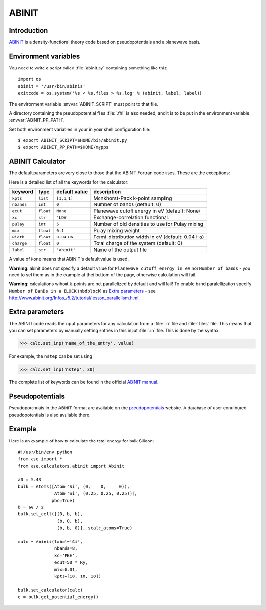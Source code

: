 .. module:: abinit

======
ABINIT
======

Introduction
============

ABINIT_ is a density-functional theory code
based on pseudopotentials and a planewave basis.


.. _ABINIT: http://www.abinit.org



Environment variables
=====================

You need to write a script called :file:`abinit.py` containing
something like this::

  import os
  abinit = '/usr/bin/abinis'
  exitcode = os.system('%s < %s.files > %s.log' % (abinit, label, label))

The environment variable :envvar:`ABINIT_SCRIPT` must point to that file.

A directory containing the pseudopotential files :file:`.fhi` is also
needed, and it is to be put in the environment variable
:envvar:`ABINIT_PP_PATH`.

Set both environment variables in your in your shell configuration file:

.. highlight:: bash
 
::

  $ export ABINIT_SCRIPT=$HOME/bin/abinit.py
  $ export ABINIT_PP_PATH=$HOME/mypps

.. highlight:: python



ABINIT Calculator
================= 

The default parameters are very close to those that the ABINIT Fortran
code uses.  These are the exceptions:

.. class:: Abinit(label='abinit', xc='LDA', pulay=5, mix=0.1)
    
Here is a detailed list of all the keywords for the calculator:

============== ========= ================  =====================================
keyword        type      default value     description
============== ========= ================  =====================================
``kpts``       ``list``  ``[1,1,1]``       Monkhorst-Pack k-point sampling
``nbands``     ``int``   ``0``             Number of bands (default: 0)
``ecut``       ``float`` ``None``          Planewave cutoff energy in eV (default: None)
``xc``         ``str``   ``'LDA'``         Exchange-correlation functional.
``pulay``      ``int``   ``5``             Number of old densities to use for
                                           Pulay mixing
``mix``        ``float`` ``0.1``           Pulay mixing weight 
``width``      ``float`` ``0.04 Ha``       Fermi-distribution width in eV (default: 0.04 Ha)
``charge``     ``float`` ``0``             Total charge of the system (default: 0)
``label``      ``str``   ``'abinit'``      Name of the output file
============== ========= ================  =====================================

A value of ``None`` means that ABINIT's default value is used.

**Warning**: abinit does not specify a default value for
``Planewave cutoff energy in eV`` nor ``Number of bands`` - you need to set them as in the example at thei bottom of the page, otherwise calculation will fail.

**Warning**: calculations wihout k-points are not parallelized by default
and will fail! To enable band paralellization specify ``Number of BanDs in a BLOCK`` 
(``nbdblock``) as `Extra parameters`_ -
see `<http://www.abinit.org/Infos_v5.2/tutorial/lesson_parallelism.html>`_.

Extra parameters
================

The ABINIT code reads the input parameters for any calculation from a 
:file:`.in` file and :file:`.files` file.
This means that you can set parameters by manually setting 
entries in this input :file:`.in` file. This is done by the syntax:

>>> calc.set_inp('name_of_the_entry', value)

For example, the ``nstep`` can be set using

>>> calc.set_inp('nstep', 30)

The complete list of keywords can be found in the official `ABINIT
manual`_.

.. _ABINIT manual: http://www.abinit.org/Infos_v5.4/input_variables/keyhr.html



Pseudopotentials
================

Pseudopotentials in the ABINIT format are available on the
`pseudopotentials`_ website.
A database of user contributed pseudopotentials is also available there.

.. _pseudopotentials: http://www.abinit.org/Psps/?text=psps



Example
=======

Here is an example of how to calculate the total energy for bulk Silicon::
        
  #!/usr/bin/env python
  from ase import *
  from ase.calculators.abinit import Abinit
  
  a0 = 5.43
  bulk = Atoms([Atom('Si', (0,    0,     0)),
                Atom('Si', (0.25, 0.25, 0.25))],
               pbc=True)
  b = a0 / 2
  bulk.set_cell([(0, b, b),
                 (b, 0, b),
                 (b, b, 0)], scale_atoms=True)
  
  calc = Abinit(label='Si',
                nbands=8, 
                xc='PBE',
                ecut=50 * Ry,
                mix=0.01,
                kpts=[10, 10, 10])
   
  bulk.set_calculator(calc)
  e = bulk.get_potential_energy()
